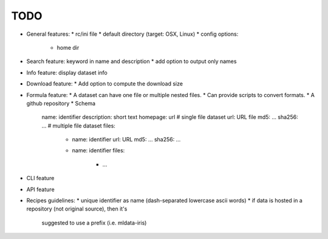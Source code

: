 TODO
====

* General features:
  * rc/ini file
  * default directory (target: OSX, Linux)
  * config options:
    * home dir
* Search feature: keyword in name and description
  * add option to output only names
* Info feature: display dataset info
* Download feature:
  * Add option to compute the download size
* Formula feature:
  * A dataset can have one file or multiple nested files.
  * Can provide scripts to convert formats.
  * A github repository
  * Schema
    name: identifier
    description: short text
    homepage: url
    # single file dataset
    url: URL file
    md5: ...
    sha256: ...
    # multiple file dataset
    files:
      - name: identifier
        url: URL
        md5: ...
        sha256: ...
      - name: identifier
        files:
          - ...

* CLI feature
* API feature
* Recipes guidelines:
  * unique identifier as name (dash-separated lowercase ascii words)
  * if data is hosted in a repository (not original source), then it's
    suggested to use a prefix (i.e. mldata-iris)
